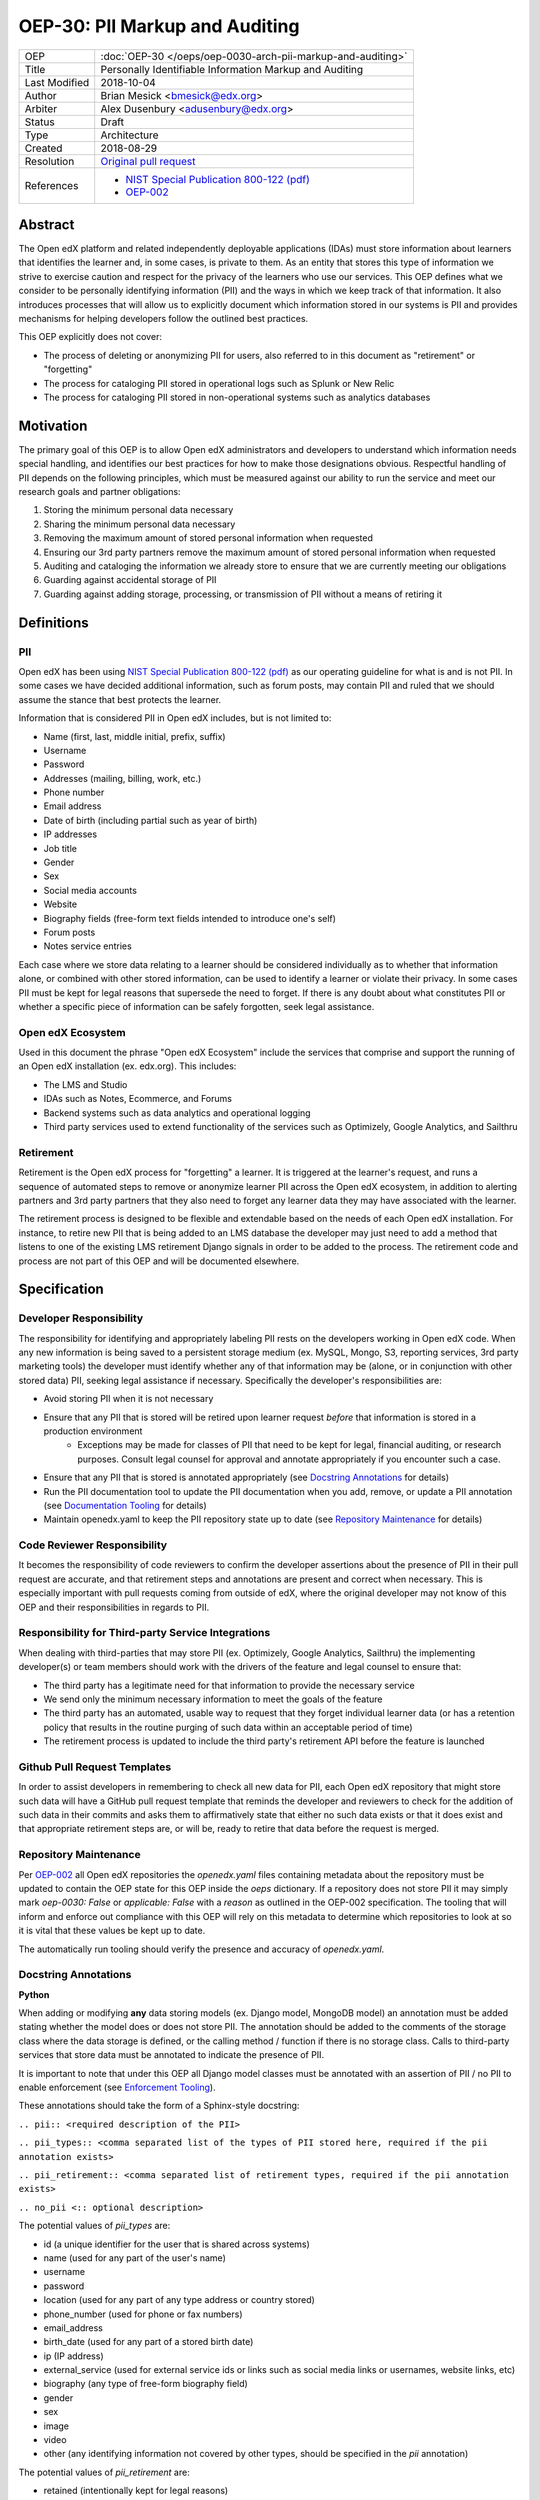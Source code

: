 ===============================
OEP-30: PII Markup and Auditing
===============================

+---------------+------------------------------------------------------------+
| OEP           | :doc:`OEP-30 </oeps/oep-0030-arch-pii-markup-and-auditing>`|
+---------------+------------------------------------------------------------+
| Title         | Personally Identifiable Information Markup and Auditing    |
+---------------+------------------------------------------------------------+
| Last Modified | 2018-10-04                                                 |
+---------------+------------------------------------------------------------+
| Author        | Brian Mesick <bmesick@edx.org>                             |
+---------------+------------------------------------------------------------+
| Arbiter       | Alex Dusenbury <adusenbury@edx.org>                        |
+---------------+------------------------------------------------------------+
| Status        | Draft                                                      |
+---------------+------------------------------------------------------------+
| Type          | Architecture                                               |
+---------------+------------------------------------------------------------+
| Created       | 2018-08-29                                                 |
+---------------+------------------------------------------------------------+
| Resolution    | `Original pull request`_                                   |
+---------------+------------------------------------------------------------+
| References    | - `NIST Special Publication 800-122 (pdf)`_                |
|               | - `OEP-002`_                                               |
+---------------+------------------------------------------------------------+

.. _Original pull request: https://github.com/edx/open-edx-proposals/pull/
.. _NIST Special Publication 800-122 (pdf): http://nvlpubs.nist.gov/nistpubs/Legacy/SP/nistspecialpublication800-122.pdf
.. _OEP-002: https://open-edx-proposals.readthedocs.io/en/latest/oep-0002-bp-repo-metadata.html

Abstract
========

The Open edX platform and related independently deployable applications (IDAs) must store information about learners that identifies the learner and, in some cases, is private to them. As an entity that stores this type of information we strive to exercise caution and respect for the privacy of the learners who use our services. This OEP defines what we consider to be personally identifying information (PII) and the ways in which we keep track of that information. It also introduces processes that will allow us to explicitly document which information stored in our systems is PII and provides mechanisms for helping developers follow the outlined best practices.

This OEP explicitly does not cover:

- The process of deleting or anonymizing PII for users, also referred to in this document as "retirement" or "forgetting"
- The process for cataloging PII stored in operational logs such as Splunk or New Relic
- The process for cataloging PII stored in non-operational systems such as analytics databases

Motivation
==========

The primary goal of this OEP is to allow Open edX administrators and developers to understand which information needs special handling, and identifies our best practices for how to make those designations obvious. Respectful handling of PII depends on the following principles, which must be measured against our ability to run the service and meet our research goals and partner obligations:

#. Storing the minimum personal data necessary
#. Sharing the minimum personal data necessary
#. Removing the maximum amount of stored personal information when requested
#. Ensuring our 3rd party partners remove the maximum amount of stored personal information when requested
#. Auditing and cataloging the information we already store to ensure that we are currently meeting our obligations
#. Guarding against accidental storage of PII
#. Guarding against adding storage, processing, or transmission of PII without a means of retiring it

Definitions
===========

PII
---
Open edX has been using `NIST Special Publication 800-122 (pdf)`_ as our operating guideline for what is and is not PII. In some cases we have decided additional information, such as forum posts, may contain PII and ruled that we should assume the stance that best protects the learner.

Information that is considered PII in Open edX includes, but is not limited to:

- Name (first, last, middle initial, prefix, suffix)
- Username
- Password
- Addresses (mailing, billing, work, etc.)
- Phone number
- Email address
- Date of birth (including partial such as year of birth)
- IP addresses
- Job title
- Gender
- Sex
- Social media accounts
- Website
- Biography fields (free-form text fields intended to introduce one's self)
- Forum posts
- Notes service entries

Each case where we store data relating to a learner should be considered individually as to whether that information alone, or combined with other stored information, can be used to identify a learner or violate their privacy. In some cases PII must be kept for legal reasons that supersede the need to forget. If there is any doubt about what constitutes PII or whether a specific piece of information can be safely forgotten, seek legal assistance.

Open edX Ecosystem
------------------
Used in this document the phrase "Open edX Ecosystem" include the services that comprise and support the running of an Open edX installation (ex. edx.org). This includes:

- The LMS and Studio
- IDAs such as Notes, Ecommerce, and Forums
- Backend systems such as data analytics and operational logging
- Third party services used to extend functionality of the services such as Optimizely, Google Analytics, and Sailthru

Retirement
----------
Retirement is the Open edX process for "forgetting" a learner. It is triggered at the learner's request, and runs a sequence of automated steps to remove or anonymize learner PII across the Open edX ecosystem, in addition to alerting partners and 3rd party partners that they also need to forget any learner data they may have associated with the learner.

The retirement process is designed to be flexible and extendable based on the needs of each Open edX installation. For instance, to retire new PII that is being added to an LMS database the developer may just need to add a method that listens to one of the existing LMS retirement Django signals in order to be added to the process. The retirement code and process are not part of this OEP and will be documented elsewhere.

Specification
=============

Developer Responsibility
------------------------
The responsibility for identifying and appropriately labeling PII rests on the developers working in Open edX code. When any new information is being saved to a persistent storage medium (ex. MySQL, Mongo, S3, reporting services, 3rd party marketing tools) the developer must identify whether any of that information may be (alone, or in conjunction with other stored data) PII, seeking legal assistance if necessary. Specifically the developer's responsibilities are:

- Avoid storing PII when it is not necessary
- Ensure that any PII that is stored will be retired upon learner request *before* that information is stored in a production environment
    - Exceptions may be made for classes of PII that need to be kept for legal, financial auditing, or research purposes. Consult legal counsel for approval and annotate appropriately if you encounter such a case.
- Ensure that any PII that is stored is annotated appropriately (see `Docstring Annotations`_ for details)
- Run the PII documentation tool to update the PII documentation when you add, remove, or update a PII annotation (see `Documentation Tooling`_ for details)
- Maintain openedx.yaml to keep the PII repository state up to date (see `Repository Maintenance`_ for details)

Code Reviewer Responsibility
----------------------------
It becomes the responsibility of code reviewers to confirm the developer assertions about the presence of PII in their pull request are accurate, and that retirement steps and annotations are present and correct when necessary. This is especially important with pull requests coming from outside of edX, where the original developer may not know of this OEP and their responsibilities in regards to PII.

Responsibility for Third-party Service Integrations
---------------------------------------------------
When dealing with third-parties that may store PII (ex. Optimizely, Google Analytics, Sailthru) the implementing developer(s) or team members should work with the drivers of the feature and legal counsel to ensure that:

- The third party has a legitimate need for that information to provide the necessary service
- We send only the minimum necessary information to meet the goals of the feature
- The third party has an automated, usable way to request that they forget individual learner data (or has a retention policy that results in the routine purging of such data within an acceptable period of time)
- The retirement process is updated to include the third party's retirement API before the feature is launched

Github Pull Request Templates
-----------------------------
In order to assist developers in remembering to check all new data for PII, each Open edX repository that might store such data will have a GitHub pull request template that reminds the developer and reviewers to check for the addition of such data in their commits and asks them to affirmatively state that either no such data exists or that it does exist and that appropriate retirement steps are, or will be, ready to retire that data before the request is merged.

Repository Maintenance
----------------------
Per `OEP-002`_ all Open edX repositories the `openedx.yaml` files containing metadata about the repository must be updated to contain the OEP state for this OEP inside the `oeps` dictionary. If a repository does not store PII it may simply mark `oep-0030: False` or `applicable: False` with a `reason` as outlined in the OEP-002 specification. The tooling that will inform and enforce out compliance with this OEP will rely on this metadata to determine which repositories to look at so it is vital that these values be kept up to date.

The automatically run tooling should verify the presence and accuracy of `openedx.yaml`.

Docstring Annotations
---------------------
**Python**

When adding or modifying **any** data storing models (ex. Django model, MongoDB model) an annotation must be added stating whether the model does or does not store PII. The annotation should be added to the comments of the storage class where the data storage is defined, or the calling method / function if there is no storage class. Calls to third-party services that store data must be annotated to indicate the presence of PII.

It is important to note that under this OEP all Django model classes must be annotated with an assertion of PII / no PII to enable enforcement (see `Enforcement Tooling`_).

These annotations should take the form of a Sphinx-style docstring:

``.. pii:: <required description of the PII>``

``.. pii_types:: <comma separated list of the types of PII stored here, required if the pii annotation exists>``

``.. pii_retirement:: <comma separated list of retirement types, required if the pii annotation exists>``

``.. no_pii <:: optional description>``

The potential values of `pii_types` are:

- id (a unique identifier for the user that is shared across systems)
- name (used for any part of the user's name)
- username
- password
- location (used for any part of any type address or country stored)
- phone_number (used for phone or fax numbers)
- email_address
- birth_date (used for any part of a stored birth date)
- ip (IP address)
- external_service (used for external service ids or links such as social media links or usernames, website links, etc)
- biography (any type of free-form biography field)
- gender
- sex
- image
- video
- other (any identifying information not covered by other types, should be specified in the `pii` annotation)

The potential values of `pii_retirement` are:

- retained (intentionally kept for legal reasons)
- local_api (an API exists in this repository for retiring this information)
- consumer_api (the consumer of this data must implement an API for retiring this information)
- third_party (a third party API exists to retire this data)

These can be combined, so that a library that has a retirement API built in, but that requires integration into the consuming application would have `.. pii_retirement:: local_api, consumer_api`. Spaces between the entries are optional.

Example 1::

    class ApiAccessRequest(TimeStampedModel):
        """
        Model to track API access for a user.

        .. pii:: Stores website and employer information about a linked User.
        .. pii_types:: external_service, other
        .. pii_retirement:: local_api
        """

Example 2::

    class NoPiiHere(Model):
        """
        This is an example model.

        .. no_pii
        """

If a project requires another project which stores PII, such as Django being used in edx-platform, the developer must annotate the place(s) in code where that package is being called to store the PII with the same docstring annotation as if it were a storage class.

Example 3::

    # ..pii:: Learner email is sent to Segment in the following line and will
    #         be associated with analytics data. We wrap the Segment
    #         retirement call in the retire_mailings endpoint.
    # ..pii_types:: email
    # ..pii_retirement:: local_api, third_party

The goal of this is to allow creation of `Documentation Tooling`_ which will automatically create documentation listing all of the known locations of PII in each repository.

**Javascript**

When adding in Javascript that results in storage of PII to a location that is not covered by other annotations (ex. Segment), annotations should be added to the location(s) in script where the data is being sent. The annotations should take the same form as in Python as Sphinx can also operate on Javascript for documentation.

Example 1::

    % if settings.LMS_SEGMENT_KEY:
        <!-- begin segment footer -->
        <!-- .. pii:: The user is identified to Segment by username and email
                      here, analytics data will be associated with this user
                      based on their browsing. See Segment documentation for
                      details. The Segment retirement call is wrapped in the
                      retire_mailings endpoint.
             .. pii_types:: username, email_address
             .. pii_retirement:: local_api, third_party
         -->
        <script type="text/javascript">
        % if user.is_authenticated:
            ...

Example 2::

    <script type="text/javascript">
    // .. pii:: The user's email address is sent to the billing provider here. This information is not retired as it is necessary to keep for legal and financial reporting reasons.
    // .. pii_types:: email_address
    // .. pii_retirement:: retained
    </script>


Example 3::

    <script type="text/javascript">
    /*
        .. pii:: Updates the user's email address with our email marketing provider. Retired in the retire_mailings endpoint.
        .. pii_types:: id, email_address
        .. pii_retirement:: local_api
    */
    </script>

**Other Cases**

It is likely that other use cases will come up that encompass new languages and storage. In those cases attempts should be made to make those cases match the designs laid out here for making PII locations auditable at the repository level and this OEP should be updated to include best practices for the new case.

Enforcement Tooling
-------------------
A tool will be created and integrated into the Open edX test / build systems that will examine all Django models in the project and ensure that they have PII annotations. It is acknowledged that this tool will not handle all cases where PII is stored, but represents an effort to enforce best practices on the majority of places where PII is stored in the Open edX ecosystem.

This tool may take the form of a test run inside the project which looks at all installed apps and their models for docstrings containing PII. Given that this list will contain many third party packages we will also need to maintain a list of packages and models that will not be checked, as well as a list of PII stored in those packages / models. These lists will need to be hand maintained by the developers adding or modifying packages, though the tooling may assist by generating a list of packages that need to be vetted. This mechanism will also allow the rollout of the annotations to take place over time.

The tool's output will optionally include a report of the repository's annotation percentage along with details of which models are not covered. This will allow us to track and prioritize the annotization process.

The tool will also optionally verify the presence of a `openedx.yaml` file in the top level of the repository and verify that it's `oep-30` dictionary is appropriate.

Documentation Tooling
---------------------
A tool will be created that reads the annotations in each PII-containing repository and generates a reStructuredText (reST) file named ``pii.rst`` which will be located at the top level directory of the repository or with the repository's documentation and linked to from the top-level README file. This file will gather all of the PII annotations for the project in one place so that the PII load of any given project can be quickly seen and understood. Projects that do not have PII may have their top level README file updated to reflect that.

The tools should also export the list of annotations into a JSON-formatted file named ``pii.json`` which will allow downstream consumers of the data, such as reporting, to discover changes in PII and adjust their own cleanup processes to include the new data.

This tool should be run as part of the test or build processes (depending on project needs) and diff'd against the current version to confirm that the RST and JSON files are up to date.

It is desirable for this tool to use static analysis of the files (instead of executing in a runtime context such as in unit tests) to make sure that all files are examined, and to prevent missing annotations in cases where configuration changes can exclude or break imports.

Backporting Annotations
-----------------------
Annotations will need to be added to existing code across the Open edX ecosystem. It is acknowledged that this is significant work, but is beyond the scope of this OEP to determine the resourcing and timing of this effort. It is possible within the framework presented in this OEP to roll out a partial implementation of annotations and expand on it over time.

Rationale
=========
Storing new PII is a decision that should be carefully considered and taken seriously. It is important to the Open edX community that PII be treated with respect, and part of that respect is being able to audit what PII is being stored inside the Open edX ecosystem, where it is being stored, and how that information is removed when a learner requests it.

Processes
---------
The new processes for developers and reviewers represent the least invasive methods that we could devise to track this vital information with the accuracy it deserves. Developers are in the best position to know the context of the data that they are integrating, and are most empowered to call out the locations of that data storage close to the point of use. Developers also have the context necessary to best know how to retire the data that they are storing and whether deletion or anonymization is the best approach to use.

The blocking nature of this process prevents complicated scenarios where learners may have completed the retirement process, but still have recently-added PII data stored in Open edX.

Annotations
-----------
Several ways of making the locations of PII storage auditable were tested in forming this OEP (see `Rejected Alternatives`_). Annotations have the following benefits:

- Clearly show PII locations when working with source
- Set us up for easily putting this information into automatically generated documentation in the future
- Do not create Django migrations
- Do not incur runtime costs
- Are relatively low-effort to implement and maintain
- Have a very low likelihood of causing bugs

Sphinx-style annotations were chosen due to Sphinx's wide adoption in the Python, Django, and edX ecosystems. While we have had challenges using Sphinx to document edx-platform, several other Open edX repositories already use Sphinx to generate documentation. Even if we never update edx-platform to use Sphinx these identifiers are unique enough to allow us to audit them with a high degree of confidence.

Tooling
-------
Existing documentation tools were examined in the discovery process of this OEP (see `Rejected Alternatives`_). Based on the problems encountered in those tests no existing project seems to fit our specific needs. A custom solution allows us the flexibility to meet all of the requirements necessary to protect learner privacy without the complications of making larger documentation tools work for our various repositories and complicated build / test systems.

Backward Compatibility
======================
The proposed updates do not introduce any known backward incompatibilities, but would require a comprehensive effort to annotate existing PII in all Open edX repositories. The desire for that effort is what drove the initial tasks that led to this OEP, so this is not undesirable or duplicate work.

Reference Implementation
========================
(This section will link to an edX platform pull request after the OEP is accepted and an implementation written.)

Rejected Alternatives
=====================
Sphinx & Plugin
---------------
An attempt was made to use `Sphinx <http://www.sphinx-doc.org/en/master/index.html>`_ to parse all of the docstrings in edx-platform for the custom ``.. pii:`` tag. While we were able to run Sphinx against the platform and create a plugin that highlighted PII, as well as a special page to view all PII found, the complexities of edx-platform configuration and Sphinx's need to import all modules created a number of errors that cause Sphinx to miss many annotations. Problems like mutually exclusive settings for LMS and CMS were not able to be resolved. Due to the critical nature of this data we are not comfortable offering an option that may miss annotations due to changes in configuration or code.

This option may be workable with significant time investment and significant changes to edx-platform configuration, but would still not put the list of PII front-and-center in the repository. If we make a major push to get the platform Sphinx-compliant and this OEP is accepted, the PII annotation functionality would still be trivially workable in Sphinx as another way to view PII annotations.

Doxygen & Plugin
----------------
Due to the import issues with Sphinx a short test was made to use `Doxygen <https://www.stack.nl/~dimitri/doxygen/>`_, a documentation generator that uses static code analysis, to generate the annotation list. This was able to be accomplished in short order by creating a Doxygen extension and with minor modifications to the default templates. Doxygen generated nice, comprehensive documentation of the platform without the issues Sphinx had, as well as XML output of those docs, but has the following drawbacks:

- An additional 3rd party dependency to be added to several systems
- Slow (took about 15 mins to generate docs)
- Output format of the overall docs is nice, but the PII specific output was confusing and not correctly linked
- Supports Python, but not Javascript

Model Annotations
-----------------
Experimentation was done to try to use modifications directly to Django models instead of comment annotations for marking PII. Various attempts at adding metadata fell afoul of Django's desire to avoid that kind of functionality. Almost all attempts caused new migrations to be created, which is far from optimal given the number of places we will need to annotate. Others required creating unnecessary fields on the models or wrapping model definitions in hacky context managers to allow custom Meta class variables to be set. This also would not work for PII stored in third parties solely via Javascript.

django-scrub-pii
----------------
`django-scrub-pii <https://github.com/MatthewWilkes/django-scrub-pii>`_ is a defunct project that had some potentially useful ideas, and was the only thing close to what we're looking for that seems to exist in the Django ecosystem. Unfortunately it only works on Django models, requires the Meta model context manager hack, and is designed only for creating a dump-sanitize-and-load SQL script that would not work for us.
